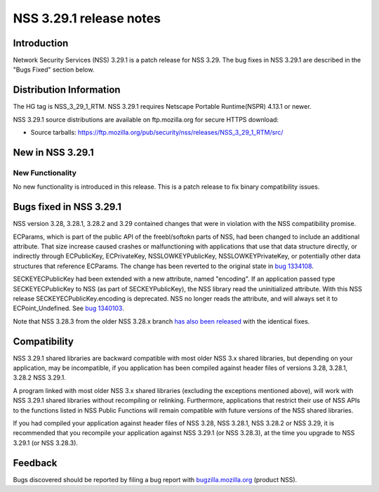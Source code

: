 .. _Mozilla_Projects_NSS_NSS_3.29.1_release_notes:

========================
NSS 3.29.1 release notes
========================
.. _Introduction:

Introduction
------------

Network Security Services (NSS) 3.29.1 is a patch release for NSS 3.29.
The bug fixes in NSS 3.29.1 are described in the "Bugs Fixed" section
below.

.. _Distribution_Information:

Distribution Information
------------------------

The HG tag is NSS_3_29_1_RTM. NSS 3.29.1 requires Netscape Portable
Runtime(NSPR) 4.13.1 or newer.

NSS 3.29.1 source distributions are available on ftp.mozilla.org for
secure HTTPS download:

-  Source tarballs:
   https://ftp.mozilla.org/pub/security/nss/releases/NSS_3_29_1_RTM/src/

.. _New_in_NSS_3.29.1:

New in NSS 3.29.1
-----------------

.. _New_Functionality:

New Functionality
~~~~~~~~~~~~~~~~~

No new functionality is introduced in this release. This is a patch
release to fix binary compatibility issues.

.. _Bugs_fixed_in_NSS_3.29.1:

Bugs fixed in NSS 3.29.1
------------------------

NSS version 3.28, 3.28.1, 3.28.2 and 3.29 contained changes that were in
violation with the NSS compatibility promise.

ECParams, which is part of the public API of the freebl/softokn parts of
NSS, had been changed to include an additional attribute. That size
increase caused crashes or malfunctioning with applications that use
that data structure directly, or indirectly through ECPublicKey,
ECPrivateKey, NSSLOWKEYPublicKey, NSSLOWKEYPrivateKey, or potentially
other data structures that reference ECParams. The change has been
reverted to the original state in `bug
1334108 <https://bugzilla.mozilla.org/show_bug.cgi?id=1334108>`__.

SECKEYECPublicKey had been extended with a new attribute, named
"encoding". If an application passed type SECKEYECPublicKey to NSS (as
part of SECKEYPublicKey), the NSS library read the uninitialized
attribute. With this NSS release SECKEYECPublicKey.encoding is
deprecated. NSS no longer reads the attribute, and will always set it to
ECPoint_Undefined. See `bug
1340103 <https://bugzilla.mozilla.org/show_bug.cgi?id=1340103>`__.

Note that NSS 3.28.3 from the older NSS 3.28.x branch `has also been
released </en-US/docs/Mozilla/Projects/NSS/NSS_3.28.3_release_notes>`__
with the identical fixes.

.. _Compatibility:

Compatibility
-------------

NSS 3.29.1 shared libraries are backward compatible with most older NSS
3.x shared libraries, but depending on your application, may be
incompatible, if you application has been compiled against header files
of versions 3.28, 3.28.1, 3.28.2 NSS 3.29.1.

A program linked with most older NSS 3.x shared libraries (excluding the
exceptions mentioned above), will work with NSS 3.29.1 shared libraries
without recompiling or relinking. Furthermore, applications that
restrict their use of NSS APIs to the functions listed in NSS Public
Functions will remain compatible with future versions of the NSS shared
libraries.

If you had compiled your application against header files of NSS 3.28,
NSS 3.28.1, NSS 3.28.2 or NSS 3.29, it is recommended that you recompile
your application against NSS 3.29.1 (or NSS 3.28.3), at the time you
upgrade to NSS 3.29.1 (or NSS 3.28.3).

.. _Feedback:

Feedback
--------

Bugs discovered should be reported by filing a bug report with
`bugzilla.mozilla.org <https://bugzilla.mozilla.org/enter_bug.cgi?product=NSS>`__
(product NSS).